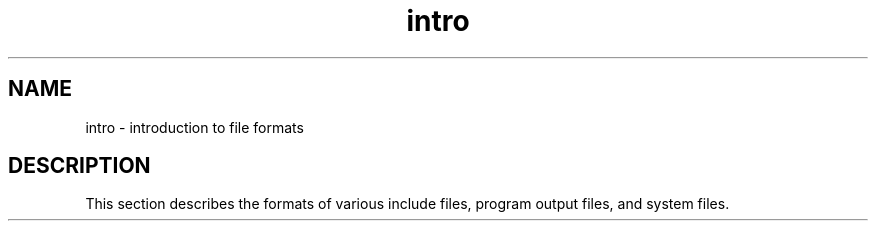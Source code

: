 .TH intro 5
.SH NAME
intro \- introduction to file formats
.SH DESCRIPTION
This section describes
the formats of various include files,
program output files, and system files.
